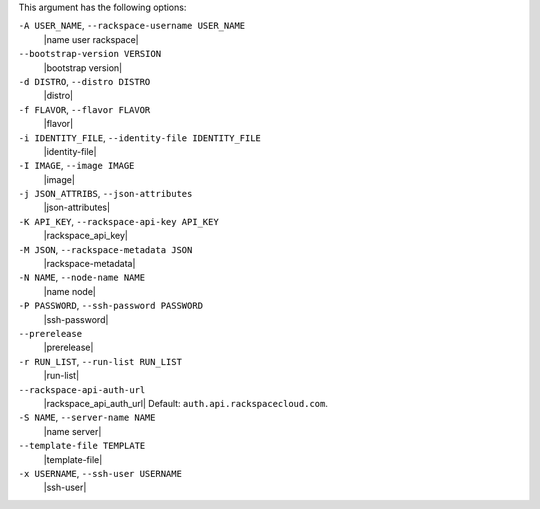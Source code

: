 .. The contents of this file are included in multiple topics.
.. This file describes a command or a sub-command for Knife.
.. This file should not be changed in a way that hinders its ability to appear in multiple documentation sets.


This argument has the following options:

``-A USER_NAME``, ``--rackspace-username USER_NAME``
   |name user rackspace|

``--bootstrap-version VERSION``
   |bootstrap version|

``-d DISTRO``, ``--distro DISTRO``
   |distro|

``-f FLAVOR``, ``--flavor FLAVOR``
   |flavor|

``-i IDENTITY_FILE``, ``--identity-file IDENTITY_FILE``
   |identity-file|

``-I IMAGE``, ``--image IMAGE``
   |image|

``-j JSON_ATTRIBS``, ``--json-attributes``
   |json-attributes|

``-K API_KEY``, ``--rackspace-api-key API_KEY``
   |rackspace_api_key|

``-M JSON``, ``--rackspace-metadata JSON``
   |rackspace-metadata|

``-N NAME``, ``--node-name NAME``
   |name node|

``-P PASSWORD``, ``--ssh-password PASSWORD``
   |ssh-password|

``--prerelease``
   |prerelease|

``-r RUN_LIST``, ``--run-list RUN_LIST``
   |run-list|

``--rackspace-api-auth-url``
   |rackspace_api_auth_url| Default: ``auth.api.rackspacecloud.com``.

``-S NAME``, ``--server-name NAME``
   |name server|

``--template-file TEMPLATE``
   |template-file|

``-x USERNAME``, ``--ssh-user USERNAME``
   |ssh-user|

